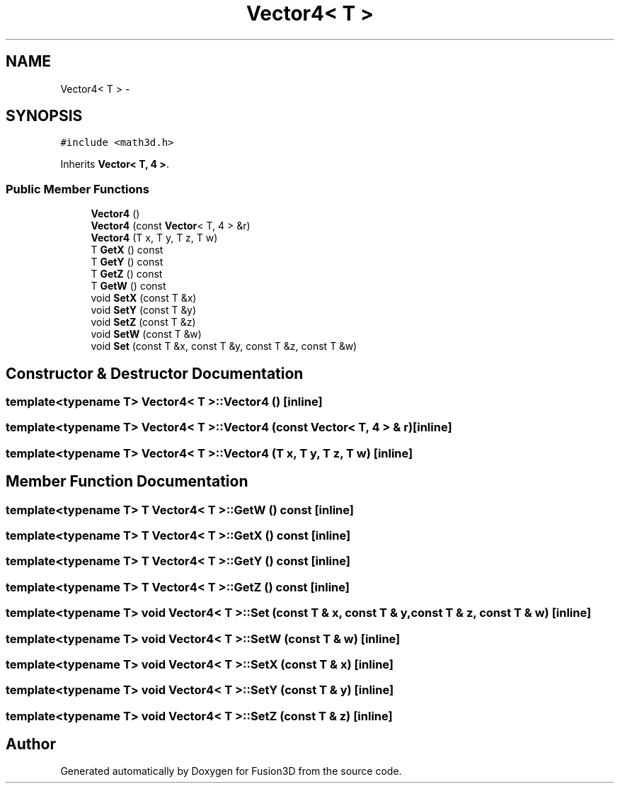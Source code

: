 .TH "Vector4< T >" 3 "Tue Nov 24 2015" "Version 0.0.0.1" "Fusion3D" \" -*- nroff -*-
.ad l
.nh
.SH NAME
Vector4< T > \- 
.SH SYNOPSIS
.br
.PP
.PP
\fC#include <math3d\&.h>\fP
.PP
Inherits \fBVector< T, 4 >\fP\&.
.SS "Public Member Functions"

.in +1c
.ti -1c
.RI "\fBVector4\fP ()"
.br
.ti -1c
.RI "\fBVector4\fP (const \fBVector\fP< T, 4 > &r)"
.br
.ti -1c
.RI "\fBVector4\fP (T x, T y, T z, T w)"
.br
.ti -1c
.RI "T \fBGetX\fP () const "
.br
.ti -1c
.RI "T \fBGetY\fP () const "
.br
.ti -1c
.RI "T \fBGetZ\fP () const "
.br
.ti -1c
.RI "T \fBGetW\fP () const "
.br
.ti -1c
.RI "void \fBSetX\fP (const T &x)"
.br
.ti -1c
.RI "void \fBSetY\fP (const T &y)"
.br
.ti -1c
.RI "void \fBSetZ\fP (const T &z)"
.br
.ti -1c
.RI "void \fBSetW\fP (const T &w)"
.br
.ti -1c
.RI "void \fBSet\fP (const T &x, const T &y, const T &z, const T &w)"
.br
.in -1c
.SH "Constructor & Destructor Documentation"
.PP 
.SS "template<typename T> \fBVector4\fP< T >::\fBVector4\fP ()\fC [inline]\fP"

.SS "template<typename T> \fBVector4\fP< T >::\fBVector4\fP (const \fBVector\fP< T, 4 > & r)\fC [inline]\fP"

.SS "template<typename T> \fBVector4\fP< T >::\fBVector4\fP (T x, T y, T z, T w)\fC [inline]\fP"

.SH "Member Function Documentation"
.PP 
.SS "template<typename T> T \fBVector4\fP< T >::GetW () const\fC [inline]\fP"

.SS "template<typename T> T \fBVector4\fP< T >::GetX () const\fC [inline]\fP"

.SS "template<typename T> T \fBVector4\fP< T >::GetY () const\fC [inline]\fP"

.SS "template<typename T> T \fBVector4\fP< T >::GetZ () const\fC [inline]\fP"

.SS "template<typename T> void \fBVector4\fP< T >::Set (const T & x, const T & y, const T & z, const T & w)\fC [inline]\fP"

.SS "template<typename T> void \fBVector4\fP< T >::SetW (const T & w)\fC [inline]\fP"

.SS "template<typename T> void \fBVector4\fP< T >::SetX (const T & x)\fC [inline]\fP"

.SS "template<typename T> void \fBVector4\fP< T >::SetY (const T & y)\fC [inline]\fP"

.SS "template<typename T> void \fBVector4\fP< T >::SetZ (const T & z)\fC [inline]\fP"


.SH "Author"
.PP 
Generated automatically by Doxygen for Fusion3D from the source code\&.
